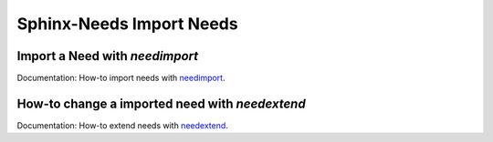.. _sphinx_import_needs:

#########################
Sphinx-Needs Import Needs
#########################


Import a Need with `needimport`
*******************************

Documentation: How-to import needs with
`needimport <https://sphinx-needs.readthedocs.io/en/latest/directives/needimport.html>`_.

.. example:: How-to import a Need.

   .. needimport:: example_needs.json
      :id_prefix: imp_
      :tags: imported


How-to change a imported need with `needextend`
***********************************************

Documentation: How-to extend needs with
`needextend <https://sphinx-needs.readthedocs.io/en/latest/directives/needextend.html>`_.

.. example:: How-to extend a Need.

   .. needextend:: imp_test_item
      :status: closed
      :reject_reason: 
         | Here I add a multi line reject reason.
         | First line
         | Second line
